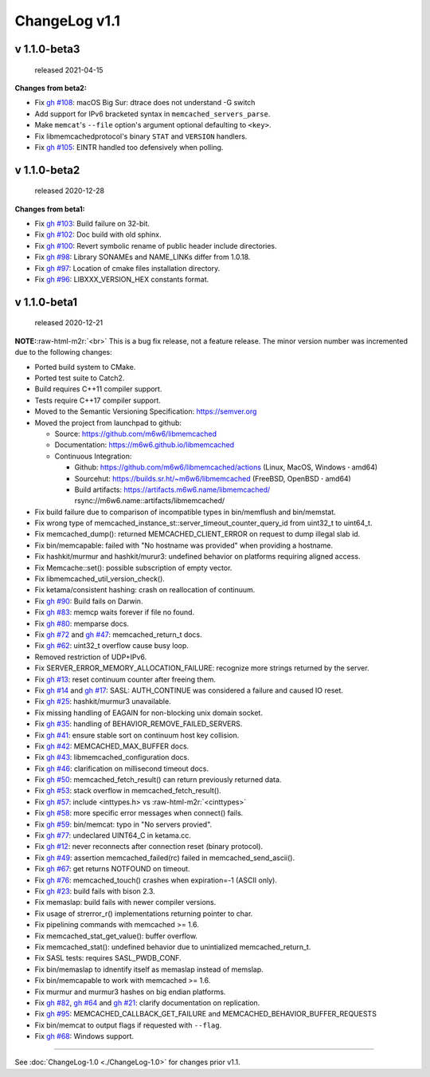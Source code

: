 .. role:: raw-html-m2r(raw)
   :format: html


ChangeLog v1.1
==============

v 1.1.0-beta3
-------------

..

   released 2021-04-15


**Changes from beta2:**


* Fix `gh #108 <https://github.com/m6w6/libmemcached/issues/105>`_\ :
  macOS Big Sur: dtrace does not understand -G switch
* Add support for IPv6 bracketed syntax in ``memcached_servers_parse``.
* Make ``memcat``\ 's ``--file`` option's argument optional defaulting to ``<key>``.
* Fix libmemcachedprotocol's binary ``STAT`` and ``VERSION`` handlers.
* Fix `gh #105 <https://github.com/m6w6/libmemcached/issues/105>`_\ :
  EINTR handled too defensively when polling.

v 1.1.0-beta2
-------------

..

   released 2020-12-28


**Changes from beta1:**


* Fix `gh #103 <https://github.com/m6w6/libmemcached/issues/103>`_\ :
  Build failure on 32-bit.
* Fix `gh #102 <https://github.com/m6w6/libmemcached/issues/102>`_\ :
  Doc build with old sphinx.
* Fix `gh #100 <https://github.com/m6w6/libmemcached/issues/100>`_\ :
  Revert symbolic rename of public header include directories.
* Fix `gh #98 <https://github.com/m6w6/libmemcached/issues/98>`_\ :
  Library SONAMEs and NAME_LINKs differ from 1.0.18.
* Fix `gh #97 <https://github.com/m6w6/libmemcached/issues/97>`_\ :
  Location of cmake files installation directory.
* Fix `gh #96 <https://github.com/m6w6/libmemcached/issues/96>`_\ :
  LIBXXX_VERSION_HEX constants format.

v 1.1.0-beta1
-------------

..

   released 2020-12-21


**NOTE:**\ :raw-html-m2r:`<br>`
This is a bug fix release, not a feature release. The minor version number
was incremented due to the following changes:


* Ported build system to CMake.
* Ported test suite to Catch2.
* Build requires C++11 compiler support.
* Tests require C++17 compiler support.
* Moved to the Semantic Versioning Specification: https://semver.org
* Moved the project from launchpad to github:

  * Source: https://github.com/m6w6/libmemcached
  * Documentation: https://m6w6.github.io/libmemcached
  * Continuous Integration:

    * Github: https://github.com/m6w6/libmemcached/actions (Linux, MacOS, Windows **·** amd64)
    * Sourcehut: https://builds.sr.ht/~m6w6/libmemcached (FreeBSD, OpenBSD **·** amd64)
    * Build artifacts: https://artifacts.m6w6.name/libmemcached/ rsync://m6w6.name::artifacts/libmemcached/


* Fix build failure due to comparison of incompatible types in bin/memflush and bin/memstat.
* Fix wrong type of memcached_instance_st::server_timeout_counter_query_id from uint32_t to uint64_t.
* Fix memcached_dump():
  returned MEMCACHED_CLIENT_ERROR on request to dump illegal slab id.
* Fix bin/memcapable:
  failed with "No hostname was provided" when providing a hostname.
* Fix hashkit/murmur and hashkit/murur3:
  undefined behavior on platforms requiring aligned access.
* Fix Memcache::set():
  possible subscription of empty vector.
* Fix libmemcached_util_version_check().
* Fix ketama/consistent hashing:
  crash on reallocation of continuum.
* Fix `gh #90 <https://github.com/m6w6/libmemcached/issues/90>`_\ :
  Build fails on Darwin.
* Fix `gh #83 <https://github.com/m6w6/libmemcached/issues/83>`_\ :
  memcp waits forever if file no found.
* Fix `gh #80 <https://github.com/m6w6/libmemcached/issues/80>`_\ :
  memparse docs.
* Fix `gh #72 <https://github.com/m6w6/libmemcached/issues/72>`_
  and `gh #47 <https://github.com/m6w6/libmemcached/issues/47>`_\ :
  memcached_return_t docs.
* Fix `gh #62 <https://github.com/m6w6/libmemcached/issues/62>`_\ :
  uint32_t overflow cause busy loop.
* Removed restriction of UDP+IPv6.
* Fix SERVER_ERROR_MEMORY_ALLOCATION_FAILURE:
  recognize more strings returned by the server.
* Fix `gh #13 <https://github.com/m6w6/libmemcached/issues/13>`_\ :
  reset continuum counter after freeing them.
* Fix `gh #14 <https://github.com/m6w6/libmemcached/issues/14>`_
  and `gh #17 <https://github.com/m6w6/libmemcached/issues/17>`_\ :
  SASL: AUTH_CONTINUE was considered a failure and caused IO reset.
* Fix `gh #25 <https://github.com/m6w6/libmemcached/issues/25>`_\ :
  hashkit/murmur3 unavailable.
* Fix missing handling of EAGAIN for non-blocking unix domain socket.
* Fix `gh #35 <https://github.com/m6w6/libmemcached/issues/35>`_\ :
  handling of BEHAVIOR_REMOVE_FAILED_SERVERS.
* Fix `gh #41 <https://github.com/m6w6/libmemcached/issues/41>`_\ :
  ensure stable sort on continuum host key collision.
* Fix `gh #42 <https://github.com/m6w6/libmemcached/issues/42>`_\ :
  MEMCACHED_MAX_BUFFER docs.
* Fix `gh #43 <https://github.com/m6w6/libmemcached/issues/43>`_\ :
  libmemcached_configuration docs.
* Fix `gh #46 <https://github.com/m6w6/libmemcached/issues/46>`_\ :
  clarification on millisecond timeout docs.
* Fix `gh #50 <https://github.com/m6w6/libmemcached/issues/50>`_\ :
  memcached_fetch_result() can return previously returned data.
* Fix `gh #53 <https://github.com/m6w6/libmemcached/issues/53>`_\ :
  stack overflow in memcached_fetch_result().
* Fix `gh #57 <https://github.com/m6w6/libmemcached/issues/57>`_\ :
  include <inttypes.h> vs :raw-html-m2r:`<cinttypes>`
* Fix `gh #58 <https://github.com/m6w6/libmemcached/issues/58>`_\ :
  more specific error messages when connect() fails.
* Fix `gh #59 <https://github.com/m6w6/libmemcached/issues/59>`_\ :
  bin/memcat: typo in "No servers provied".
* Fix `gh #77 <https://github.com/m6w6/libmemcached/issues/77>`_\ :
  undeclared UINT64_C in ketama.cc.
* Fix `gh #12 <https://github.com/m6w6/libmemcached/issues/12>`_\ :
  never reconnects after connection reset (binary protocol).
* Fix `gh #49 <https://github.com/m6w6/libmemcached/issues/49>`_\ :
  assertion memcached_failed(rc) failed in memcached_send_ascii().
* Fix `gh #67 <https://github.com/m6w6/libmemcached/issues/67>`_\ :
  get returns NOTFOUND on timeout.
* Fix `gh #76 <https://github.com/m6w6/libmemcached/issues/76>`_\ :
  memcached_touch() crashes when expiration=-1 (ASCII only).
* Fix `gh #23 <https://github.com/m6w6/libmemcached/issues/23>`_\ :
  build fails with bison 2.3.
* Fix memaslap: build fails with newer compiler versions.
* Fix usage of strerror_r() implementations returning pointer to char.
* Fix pipelining commands with memcached >= 1.6.
* Fix memcached_stat_get_value(): buffer overflow.
* Fix memcached_stat(): undefined behavior due to unintialized memcached_return_t.
* Fix SASL tests: requires SASL_PWDB_CONF.
* Fix bin/memaslap to idnentify itself as memaslap instead of memslap.
* Fix bin/memcapable to work with memcached >= 1.6.
* Fix murmur and murmur3 hashes on big endian platforms.
* Fix `gh #82 <https://github.com/m6w6/libmemcached/issues/82>`_\ ,
  `gh #64 <https://github.com/m6w6/libmemcached/issues/64>`_ and
  `gh #21 <https://github.com/m6w6/libmemcached/issues/21>`_\ :
  clarify documentation on replication.
* Fix `gh #95 <https://github.com/m6w6/libmemcached/issues/95>`_\ :
  MEMCACHED_CALLBACK_GET_FAILURE and MEMCACHED_BEHAVIOR_BUFFER_REQUESTS
* Fix bin/memcat to output flags if requested with ``--flag``.
* Fix `gh #68 <https://github.com/m6w6/libmemcached/issues/68>`_\ :
  Windows support.

----

See :doc:`ChangeLog-1.0 <./ChangeLog-1.0>` for changes prior v1.1.
